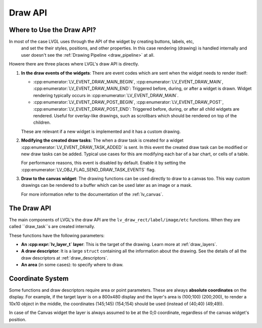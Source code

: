 .. _draw_api:

========
Draw API
========

Where to Use the Draw API?
--------------------------

In most of the case LVGL uses through the API of the widget by creating buttons, labels, etc,
 and set the their styles, positions, and other properties. In this case rendering (drawing)
 is handled internally and user doesn't see the :ref:`Drawing Pipeline <draw_pipeline>` at all.

Howere there are three places where LVGL's draw API is directly.

1. **In the draw events of the widgets**:
   There are event codes which are sent when the widget needs to render itself:

   - :cpp:enumerator:`LV_EVENT_DRAW_MAIN_BEGIN`, :cpp:enumerator:`LV_EVENT_DRAW_MAIN`, :cpp:enumerator:`LV_EVENT_DRAW_MAIN_END`:
     Triggered before, during, or after a widget is drawn. Widget
     rendering typically occurs in :cpp:enumerator:`LV_EVENT_DRAW_MAIN`.
   - :cpp:enumerator:`LV_EVENT_DRAW_POST_BEGIN`, :cpp:enumerator:`LV_EVENT_DRAW_POST`, :cpp:enumerator:`LV_EVENT_DRAW_POST_END`:
     Triggered before, during, or after all child widgets are rendered. Useful
     for overlay-like drawings, such as scrollbars which should be rendered on top of the children.

   These are relevant if a new widget is implemented and it has a custom drawing.

2. **Modifying the created draw tasks**:
   The when a draw task is created for a widget :cpp:enumerator:`LV_EVENT_DRAW_TASK_ADDED`
   is sent. In this event the created draw task can be modified or new draw tasks can
   be added. Typical use cases for this are modifying each bar of a bar chart, or cells of a table.

   For performance reasons, this event is disabled by default. Enable it
   by setting the :cpp:enumerator:`LV_OBJ_FLAG_SEND_DRAW_TASK_EVENTS` flag.

3. **Draw to the canvas widget**:
   The drawing functions can be used directly to draw to a canvas too.
   This way custom drawings can be rendered to a buffer which can be used later as
   an image or a mask.

   For more information refer to the documentation of the :ref:`lv_canvas`.


The Draw API
------------

The main components of LVGL's the draw API are the ``lv_draw_rect/label/image/etc``
functions. When they are called ``draw_task``s are created internally.

These functions have the following parameters:

- **An :cpp:expr:`lv_layer_t` layer**: This is the target of the drawing.
  Learn more at :ref:`draw_layers`.
- **A draw descriptor**: It is a large ``struct`` containing all the information
  about the drawing. See the details of all the draw descriptors at :ref:`draw_descriptors`.
- **An area** (in some cases): to specify where to draw.

Coordinate System
-----------------

Some functions and draw descriptors require area or point parameters. These are
always **absolute coordinates** on the display. For example, if the target layer is
on a 800x480 display and the layer's area is (100;100) (200;200), to render a 10x10
object in the middle, the coordinates (145;145) (154;154) should be used
(instead of (40;40) (49;49)).

In case of the Canvas widget the layer is always assumed to be at the 0;0
coordinate, regardless of the canvas widget's position.
